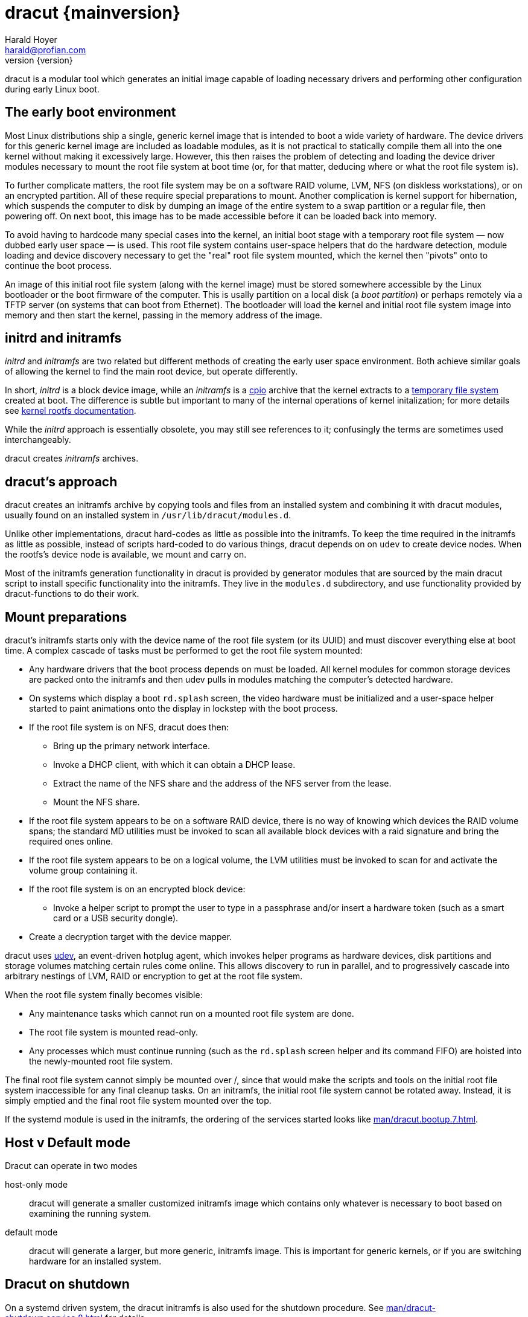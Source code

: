 = dracut {mainversion}
:author: Harald Hoyer
:email: harald@profian.com
:revnumber: {version}
:language: bash

dracut is a modular tool which generates an initial image capable of loading
necessary drivers and performing other configuration during early Linux boot.

== The early boot environment

Most Linux distributions ship a single, generic kernel image that is intended
to boot a wide variety of hardware. The device drivers for this generic kernel
image are included as loadable modules, as it is not practical to statically
compile them all into the one kernel without making it excessively large.
However, this then raises the problem of detecting and loading the device
driver modules necessary to mount the root file system at boot time (or, for
that matter, deducing where or what the root file system is).

To further complicate matters, the root file system may be on a software RAID
volume, LVM, NFS (on diskless workstations), or on an encrypted partition. All
of these require special preparations to mount.  Another complication is kernel
support for hibernation, which suspends the computer to disk by dumping an
image of the entire system to a swap partition or a regular file, then
powering off. On next boot, this image has to be made accessible before it can
be loaded back into memory.

To avoid having to hardcode many special cases into the kernel, an initial boot
stage with a temporary root file system — now dubbed early user space — is
used.  This root file system contains user-space helpers that do the hardware
detection, module loading and device discovery necessary to get the "real" root
file system mounted, which the kernel then "pivots" onto to continue the boot
process.

An image of this initial root file system (along with the kernel image) must be
stored somewhere accessible by the Linux bootloader or the boot firmware of the
computer.  This is usally partition on a local disk (a _boot partition_) or
perhaps remotely via a TFTP server (on systems that can boot from Ethernet).
The bootloader will load the kernel and initial root file system image into
memory and then start the kernel, passing in the memory address of the image.

== initrd and initramfs

_initrd_ and _initramfs_ are two related but different methods of creating the
early user space environment.  Both achieve similar goals of allowing the
kernel to find the main root device, but operate differently.

In short, _initrd_ is a block device image, while an _initramfs_ is a
link:https://en.wikipedia.org/wiki/Cpio[cpio] archive that the kernel extracts
to a link:https://www.kernel.org/doc/html/v6.6/filesystems/tmpfs.html[temporary
file system] created at boot.  The difference is subtle but important to many
of the internal operations of kernel initalization; for more details see
link:https://kernel.org/doc/Documentation/filesystems/ramfs-rootfs-initramfs.txt[kernel
rootfs documentation].

While the _initrd_ approach is essentially obsolete, you may still see
references to it; confusingly the terms are sometimes used interchangeably.

dracut creates _initramfs_ archives.

== dracut's approach

dracut creates an initramfs archive by copying tools and files from an installed
system and combining it with dracut modules, usually found on an installed
system in `/usr/lib/dracut/modules.d`.

Unlike other implementations, dracut hard-codes as little as possible into the
initramfs.  To keep the time required in the initramfs as little as possible,
instead of scripts hard-coded to do various things, dracut depends on on `udev`
to create device nodes.  When the rootfs's device node is available, we mount
and carry on.

Most of the initramfs generation functionality in dracut is provided by
generator modules that are sourced by the main dracut script to install
specific functionality into the initramfs.  They live in the `modules.d`
subdirectory, and use functionality provided by dracut-functions to do their
work.

== Mount preparations

dracut's initramfs starts only with the device name of the root file system (or
its UUID) and must discover everything else at boot time. A complex cascade of
tasks must be performed to get the root file system mounted:

* Any hardware drivers that the boot process depends on must be loaded. All
kernel modules for common storage devices are packed onto the initramfs and then
udev pulls in modules matching the computer's detected hardware.

* On systems which display a boot `rd.splash` screen, the video hardware must
be initialized and a user-space helper started to paint animations onto the
display in lockstep with the boot process.

* If the root file system is on NFS, dracut does then:
** Bring up the primary network interface.
** Invoke a DHCP client, with which it can obtain a DHCP lease.
** Extract the name of the NFS share and the address of the NFS server from the
lease.
** Mount the NFS share.

* If the root file system appears to be on a software RAID device, there is no
way of knowing which devices the RAID volume spans; the standard MD utilities
must be invoked to scan all available block devices with a raid signature and
bring the required ones online.

* If the root file system appears to be on a logical volume, the LVM utilities
must be invoked to scan for and activate the volume group containing it.

* If the root file system is on an encrypted block device:
** Invoke a helper script to prompt the user to type in a passphrase and/or
insert a hardware token (such as a smart card or a USB security dongle).

* Create a decryption target with the device mapper.

dracut uses link:https://en.wikipedia.org/wiki/Udev[udev], an event-driven
hotplug agent, which invokes helper programs as hardware devices, disk
partitions and storage volumes matching certain rules come online. This allows
discovery to run in parallel, and to progressively cascade into arbitrary
nestings of LVM, RAID or encryption to get at the root file system.

When the root file system finally becomes visible:

* Any maintenance tasks which cannot run on a mounted root file system
are done.
* The root file system is mounted read-only.
* Any processes which must continue running (such as the `rd.splash` screen helper
and its command FIFO) are hoisted into the newly-mounted root file system.

The final root file system cannot simply be mounted over /, since that would
make the scripts and tools on the initial root file system inaccessible for any
final cleanup tasks. On an initramfs, the initial root file system cannot be
rotated away. Instead, it is simply emptied and the final root file system
mounted over the top.

If the systemd module is used in the initramfs, the ordering of the services
started looks like xref:man/dracut.bootup.7.adoc[].

== Host v Default mode

Dracut can operate in two modes

host-only mode:: dracut will generate a smaller customized initramfs image
which contains only whatever is necessary to boot based on examining the
running system.

default mode:: dracut will generate a larger, but more generic, initramfs
image.  This is important for generic kernels, or if you are switching hardware
for an installed system.

== Dracut on shutdown

On a systemd driven system, the dracut initramfs is also used for the shutdown
procedure.  See xref:man/dracut-shutdown.service.8.adoc[] for details.

== Development

Issues and merge requests can be found at the GitHub development page at
link:https://github.com/dracut-ng//dracut-ng[]

== History

dracut (pronounced: /ˈdreɪkət/) was the initial brainchild born out of late
night scheme of Farce Majeure, link:https://github.com/katzj[Jeremy Katz] and
link:https://lwn.net/Articles/317874/[Dave Jones] who also did the initial
implementation until link:https://github.com/haraldh[Harald Hoyer] took it
under his care in 2009 and continued its development from there
link:https://github.com/dracut-ng/dracut-ng/commit/9371dcaba3c58377428eee44bd702fae7b2ab20e[on].

The project
link:https://github.com/dracut-ng/dracut-ng/commit/ec9315e56222d38fdbfca5f8e47f05c156ce4927[started]
and was link:https://lkml.org/lkml/2008/12/17/318[announced] in 2008.

Some people inside Red Hat started to name their projects after cities and
villages around the developer headquarters of Red Hat in Westford,
Massachusetts.

So, dracut is named after the town
link:https://www.google.com/maps/place/Dracut,+MA,+USA[Dracut], similar to
link:https://www.google.com/maps/place/Wayland,+MA,+USA[Wayland] and
link:https://www.google.com/maps/place/Weston,+MA,+USA[Weston].

== Presentations

* link:https://blog.linuxplumbersconf.org/2009/slides/Harald-Hoyer-dracut.pdf[Plumbers 2009 slides]
* link:http://laotzu.ftp.acc.umu.se/pub/debian-meetings/2010/fosdem10/high/Dracut_a_generic_modular_initramfs_generation_tool.ogv[Talk at FOSDEM 2010]

== Resources

=== Manual pages

Documentation is most in the form of manual pages for the various dracut
components.

==== User Manual Pages

* xref:man/dracut.8.adoc[]
* xref:man/dracut.conf.5.adoc[]
* xref:man/dracut.cmdline.7.adoc[]
* xref:man/lsinitrd.1.adoc[]

==== Developer Manual Pages

* xref:man/dracut.modules.7.adoc[]
* xref:man/dracut.bootup.7.adoc[]

== License

dracut is licensed under the GNU General Public License (GPL) v2; see
link:https://github.com/dracut-ng/dracut-ng/blob/main/COPYING[COPYING]

Parts of this documentation site are taken from work licensed under the
Creative Commons Attribution/Share-Alike License. To view a copy of this
license, visit link:http://creativecommons.org/licenses/by-sa/3.0/[] or send a
letter to Creative Commons, 559 Nathan Abbott Way, Stanford, California
94305, USA.
